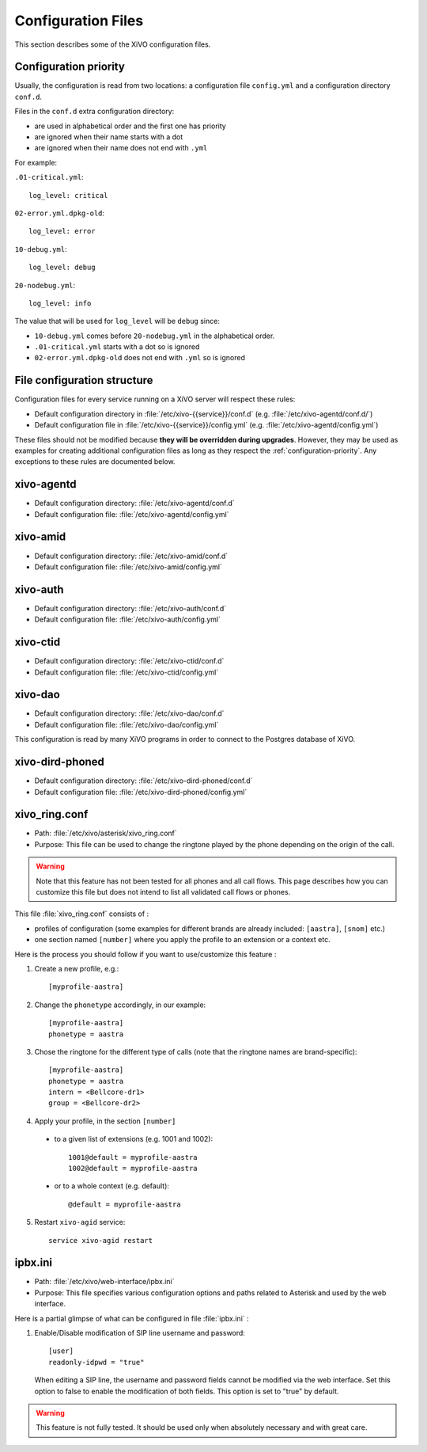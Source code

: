 .. _configuration-files:

*******************
Configuration Files
*******************

This section describes some of the XiVO configuration files.


.. _configuration-priority:

Configuration priority
======================

Usually, the configuration is read from two locations: a configuration file ``config.yml`` and a
configuration directory ``conf.d``.

Files in the ``conf.d`` extra configuration directory:

* are used in alphabetical order and the first one has priority
* are ignored when their name starts with a dot
* are ignored when their name does not end with ``.yml``

For example:

``.01-critical.yml``::

  log_level: critical

``02-error.yml.dpkg-old``::

  log_level: error

``10-debug.yml``::

  log_level: debug

``20-nodebug.yml``::

  log_level: info

The value that will be used for ``log_level`` will be ``debug`` since:

* ``10-debug.yml`` comes before ``20-nodebug.yml`` in the alphabetical order.
* ``.01-critical.yml`` starts with a dot so is ignored
* ``02-error.yml.dpkg-old`` does not end with ``.yml`` so is ignored


File configuration structure
============================

Configuration files for every service running on a XiVO server will respect these rules:

* Default configuration directory in :file:`/etc/xivo-{{service}}/conf.d` (e.g.
  :file:`/etc/xivo-agentd/conf.d/`)
* Default configuration file in :file:`/etc/xivo-{{service}}/config.yml` (e.g.
  :file:`/etc/xivo-agentd/config.yml`)

These files should not be modified because **they will be overridden during upgrades**. However,
they may be used as examples for creating additional configuration files as long as they respect the
:ref:`configuration-priority`. Any exceptions to these rules are documented below.


xivo-agentd
===========

* Default configuration directory: :file:`/etc/xivo-agentd/conf.d`
* Default configuration file: :file:`/etc/xivo-agentd/config.yml`


xivo-amid
=========

* Default configuration directory: :file:`/etc/xivo-amid/conf.d`
* Default configuration file: :file:`/etc/xivo-amid/config.yml`


xivo-auth
=========

* Default configuration directory: :file:`/etc/xivo-auth/conf.d`
* Default configuration file: :file:`/etc/xivo-auth/config.yml`


xivo-ctid
=========

* Default configuration directory: :file:`/etc/xivo-ctid/conf.d`
* Default configuration file: :file:`/etc/xivo-ctid/config.yml`


xivo-dao
========

* Default configuration directory: :file:`/etc/xivo-dao/conf.d`
* Default configuration file: :file:`/etc/xivo-dao/config.yml`

This configuration is read by many XiVO programs in order to connect to the Postgres database of
XiVO.


xivo-dird-phoned
================

* Default configuration directory: :file:`/etc/xivo-dird-phoned/conf.d`
* Default configuration file: :file:`/etc/xivo-dird-phoned/config.yml`


xivo_ring.conf
==============

* Path: :file:`/etc/xivo/asterisk/xivo_ring.conf`
* Purpose: This file can be used to change the ringtone played by the phone depending on the
  origin of the call.

.. warning:: Note that this feature has not been tested for all phones and all call flows.
  This page describes how you can customize this file but does not intend to list all validated
  call flows or phones.


This file :file:`xivo_ring.conf` consists of :

* profiles of configuration (some examples for different brands are already included: ``[aastra]``,
  ``[snom]`` etc.)
* one section named ``[number]`` where you apply the profile to an extension or a context etc.

Here is the process you should follow if you want to use/customize this feature :

#. Create a new profile, e.g.::

    [myprofile-aastra]

#. Change the ``phonetype`` accordingly, in our example::

    [myprofile-aastra]
    phonetype = aastra

#. Chose the ringtone for the different type of calls (note that the ringtone names are
   brand-specific)::

    [myprofile-aastra]
    phonetype = aastra
    intern = <Bellcore-dr1>
    group = <Bellcore-dr2>

#. Apply your profile, in the section ``[number]``

  * to a given list of extensions (e.g. 1001 and 1002)::

      1001@default = myprofile-aastra
      1002@default = myprofile-aastra

  * or to a whole context (e.g. default)::

     @default = myprofile-aastra

5. Restart ``xivo-agid`` service::

    service xivo-agid restart


ipbx.ini
========

* Path: :file:`/etc/xivo/web-interface/ipbx.ini`
* Purpose: This file specifies various configuration options and paths related
  to Asterisk and used by the web interface.

Here is a partial glimpse of what can be configured in file :file:`ipbx.ini` :

#. Enable/Disable modification of SIP line username and password::

      [user]
      readonly-idpwd = "true"

  When editing a SIP line, the username and password fields cannot be modified
  via the web interface. Set this option to false to enable the modification of
  both fields. This option is set to "true" by default.

.. warning:: This feature is not fully tested. It should be used only when
  absolutely necessary and with great care.
